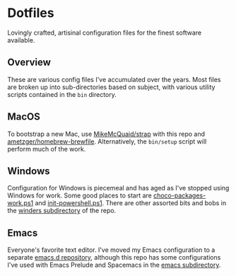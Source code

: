 * Dotfiles
  Lovingly crafted, artisinal configuration files for the finest software
  available.

** Overview
   These are various config files I've accumulated over the
   years.  Most files are broken up into sub-directories based on
   subject, with various utility scripts contained in the =bin=
   directory.

** MacOS
   To bootstrap a new Mac, use [[https://github.com/MikeMcQuaid/strap][MikeMcQuaid/strap]] with this repo and
   [[https://github.com/ametzger/homebrew-brewfile][ametzger/homebrew-brewfile]]. Alternatively, the =bin/setup= script
   will perform much of the work.

** Windows
   Configuration for Windows is piecemeal and has aged as I've stopped
   using Windows for work. Some good places to start are
   [[https://github.com/ametzger/dotfiles/blob/master/winders/choco-packages-work.ps1][choco-packages-work.ps1]] and [[https://github.com/ametzger/dotfiles/blob/master/winders/init-powershell.ps1][init-powershell.ps1]]. There are other
   assorted bits and bobs in the [[https://github.com/ametzger/dotfiles/tree/master/winders][winders subdirectory]] of the repo.

** Emacs
   Everyone's favorite text editor. I've moved my Emacs configuration
   to a separate [[https://github.com/ametzger/emacs.d][emacs.d repository]], although this repo has some
   configurations I've used with Emacs Prelude and Spacemacs in the
   [[https://github.com/ametzger/dotfiles/tree/master/emacs][emacs subdirectory]].
